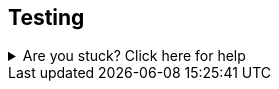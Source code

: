 == Testing

ifdef::test-filename[]

To test that this functionality has been correctly implemented, run the following code in a new terminal session:

.Running the test
[source,sh,subs="attributes+"]
----
ifdef::test-method[]
mvn test -Dtest=neoflix.{test-filename}#{test-method}

endif::test-method[]

ifndef::test-method[]
mvn test -Dtest=neoflix.{test-filename}
endif::test-method[]
----

ifndef::branch[]
The test file is located at link:{repository-raw}/main/src/test/java/neoflix/{test-filename}.java[`src/test/java/neoflix/{test-filename}.java`^].
endif::branch[]
ifdef::branch[]
The test file is located at link:{repository-raw}/{branch}/src/test/java/neoflix/{test-filename}.java[`src/test/java/neoflix/{test-filename}.java`^].
endif::branch[]
endif::test-filename[]

[.stuck]
[%collapsible]
.Are you stuck?  Click here for help
====
If you get stuck, you can see a working solution by checking out the `{branch}` branch by running:

.Check out the {branch} branch
[source,sh,subs="attributes"]
----
git checkout {branch}
----

You may have to commit or stash your changes before checking out this branch. You can also link:#[click here to expand the Support pane, role=classroom-support-toggle].

====
